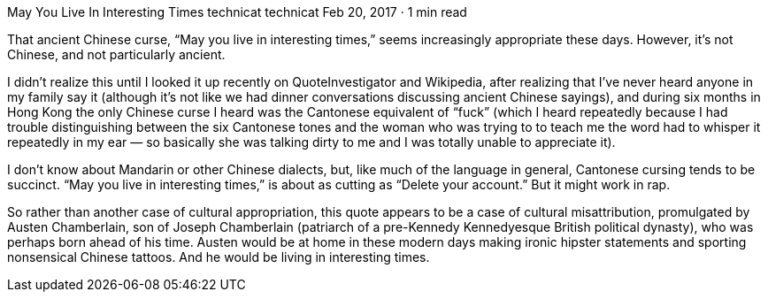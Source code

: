 May You Live In Interesting Times
technicat
technicat
Feb 20, 2017 · 1 min read

That ancient Chinese curse, “May you live in interesting times,” seems increasingly appropriate these days. However, it’s not Chinese, and not particularly ancient.

I didn’t realize this until I looked it up recently on QuoteInvestigator and Wikipedia, after realizing that I’ve never heard anyone in my family say it (although it’s not like we had dinner conversations discussing ancient Chinese sayings), and during six months in Hong Kong the only Chinese curse I heard was the Cantonese equivalent of “fuck” (which I heard repeatedly because I had trouble distinguishing between the six Cantonese tones and the woman who was trying to to teach me the word had to whisper it repeatedly in my ear — so basically she was talking dirty to me and I was totally unable to appreciate it).

I don’t know about Mandarin or other Chinese dialects, but, like much of the language in general, Cantonese cursing tends to be succinct. “May you live in interesting times,” is about as cutting as “Delete your account.” But it might work in rap.

So rather than another case of cultural appropriation, this quote appears to be a case of cultural misattribution, promulgated by Austen Chamberlain, son of Joseph Chamberlain (patriarch of a pre-Kennedy Kennedyesque British political dynasty), who was perhaps born ahead of his time. Austen would be at home in these modern days making ironic hipster statements and sporting nonsensical Chinese tattoos. And he would be living in interesting times.
